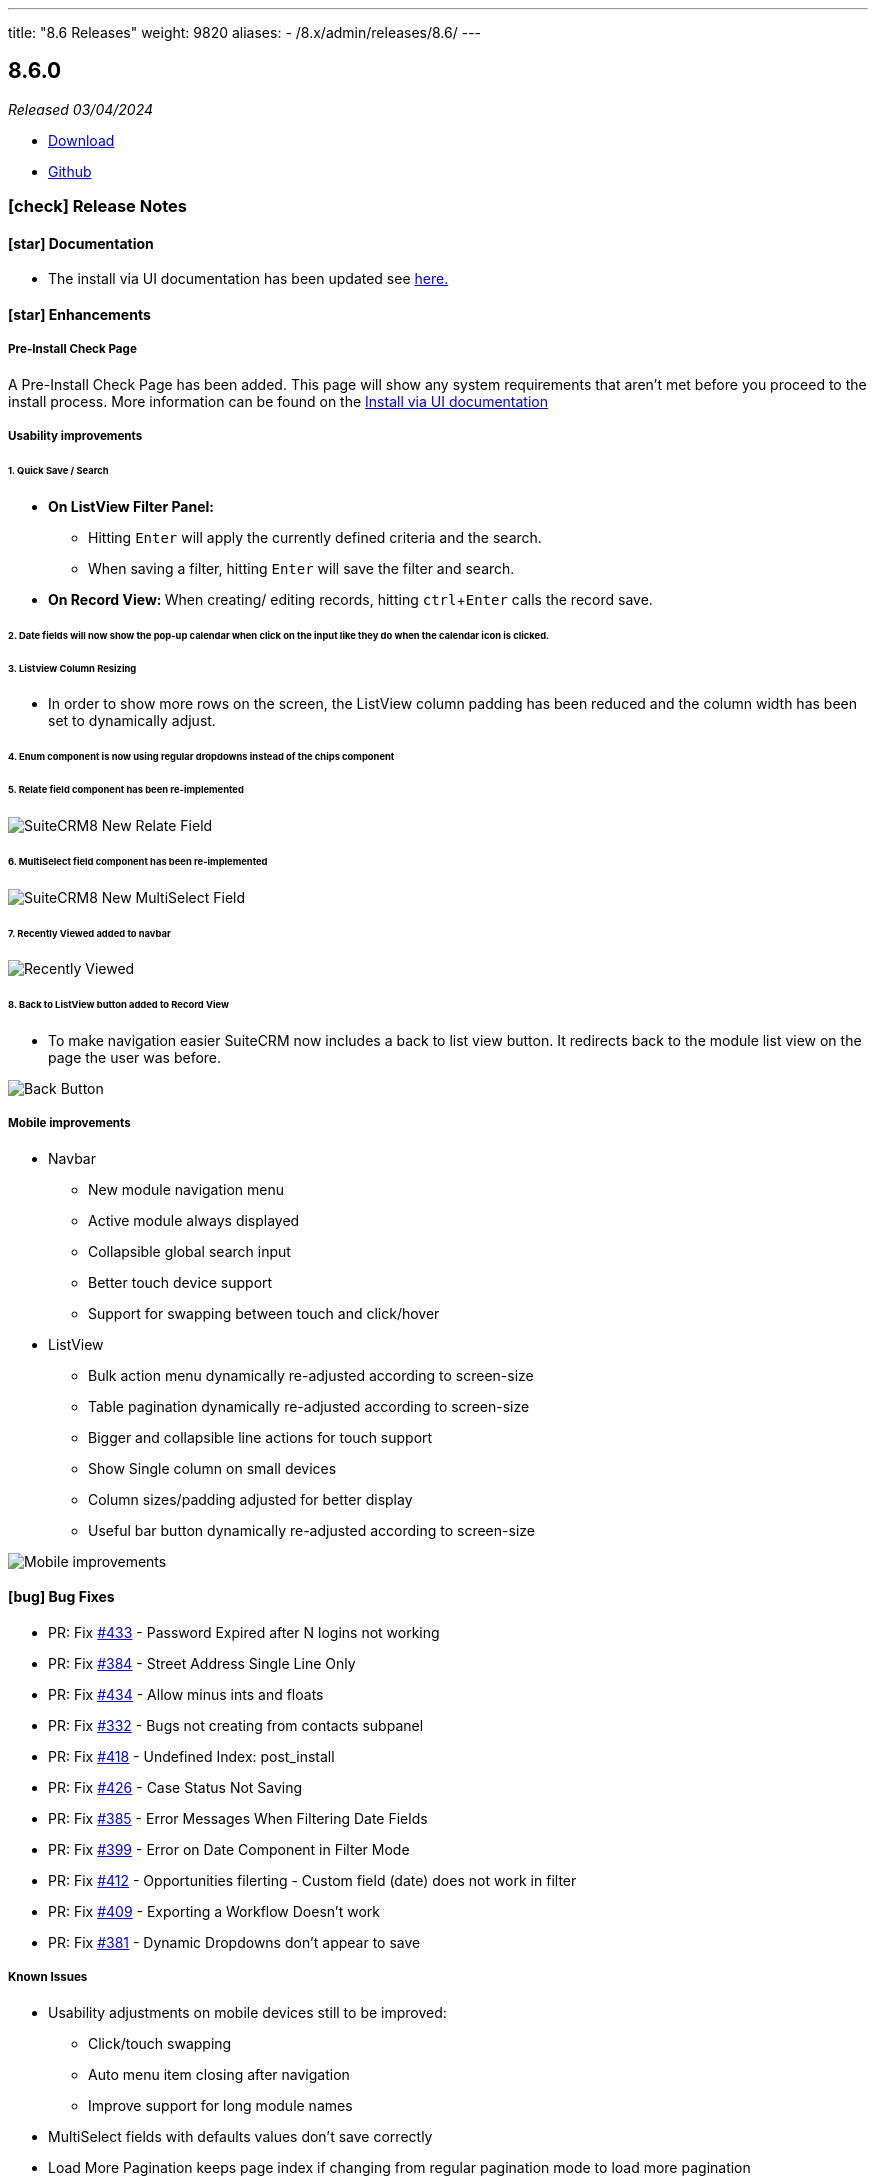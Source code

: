 ---
title: "8.6 Releases"
weight: 9820
aliases:
  - /8.x/admin/releases/8.6/
---

:toc:
:toc-title:
:toclevels: 1
:icons: font
:imagesdir: /images/en/8.x/admin/release

== 8.6.0

_Released 03/04/2024_

* https://suitecrm.com/download/[Download]
* https://github.com/salesagility/SuiteCRM-Core[Github]

===  icon:check[] Release Notes

==== icon:star[] Documentation

* The install via UI documentation has been updated see link:../../installation-guide/running-the-ui-installer[here.]

==== icon:star[] Enhancements

===== Pre-Install Check Page

A Pre-Install Check Page has been added. This page will show any system requirements that aren't met before you proceed to the install process. More information can be found on the link:../../installation-guide/running-the-ui-installer[Install via UI documentation]

===== Usability improvements

====== 1. Quick Save / Search

* *On ListView Filter Panel:*
** Hitting `Enter` will apply the currently defined criteria and the search.
** When saving a filter, hitting `Enter` will save the filter and search.
* **On Record View: ** When creating/ editing records, hitting `ctrl`+`Enter` calls the record save.

====== 2. Date fields will now show the pop-up calendar when click on the input like they do when the calendar icon is clicked.

====== 3. Listview Column Resizing

* In order to show more rows on the screen, the ListView column padding has been reduced and the column width has been set to dynamically adjust.

====== 4. Enum component is now using regular dropdowns instead of the chips component

====== 5. Relate field component has been re-implemented

image:SuiteCRM8-Relate-Field-Detailview-New.gif[SuiteCRM8 New Relate Field]

====== 6. MultiSelect field component has been re-implemented

image:SuiteCRM8-MultiSelect-Field-Detailview-New.gif[SuiteCRM8 New MultiSelect Field]

====== 7. Recently Viewed added to navbar

image:Recently-Viewed.gif[Recently Viewed]

====== 8. Back to ListView button added to Record View

* To make navigation easier SuiteCRM now includes a back to list view button. It redirects back to the module list view on the page the user was before.

image:Back-Button.gif[Back Button]




===== Mobile improvements


* Navbar
** New module navigation menu
** Active module always displayed
** Collapsible global search input
** Better touch device support
** Support for swapping between touch and click/hover
* ListView
** Bulk action menu dynamically re-adjusted according to screen-size
** Table pagination dynamically re-adjusted according to screen-size
** Bigger and collapsible line actions for touch support
** Show Single column on small devices
** Column sizes/padding adjusted for better display
** Useful bar button dynamically re-adjusted according to screen-size

image:8-6-mobile-improvements.gif[Mobile improvements]


==== icon:bug[] Bug Fixes

* PR: Fix https://github.com/salesagility/SuiteCRM-Core/issues/433[#433] - Password Expired after N logins not working
* PR: Fix https://github.com/salesagility/SuiteCRM-Core/issues/384[#384] - Street Address Single Line Only
* PR: Fix https://github.com/salesagility/SuiteCRM-Core/issues/434[#434] - Allow minus ints and floats
* PR: Fix https://github.com/salesagility/SuiteCRM-Core/issues/332[#332] - Bugs not creating from contacts subpanel
* PR: Fix https://github.com/salesagility/SuiteCRM-Core/issues/418[#418] - Undefined Index: post_install
* PR: Fix https://github.com/salesagility/SuiteCRM-Core/issues/426[#426] - Case Status Not Saving
* PR: Fix https://github.com/salesagility/SuiteCRM-Core/issues/385[#385] - Error Messages When Filtering Date Fields
* PR: Fix https://github.com/salesagility/SuiteCRM-Core/issues/399[#399] - Error on Date Component in Filter Mode
* PR: Fix https://github.com/salesagility/SuiteCRM-Core/issues/412[#412] - Opportunities filerting - Custom field (date) does not work in filter
* PR: Fix https://github.com/salesagility/SuiteCRM-Core/issues/409[#409] - Exporting a Workflow Doesn't work
* PR: Fix https://github.com/salesagility/SuiteCRM-Core/issues/381[#381] - Dynamic Dropdowns don't appear to save

===== Known Issues

* Usability adjustments on mobile devices still to be improved:
** Click/touch swapping
** Auto menu item closing after navigation
** Improve support for long module names
* MultiSelect fields with defaults values don't save correctly
* Load More Pagination keeps page index if changing from regular pagination mode to load more pagination


=== icon:heart[] Community

We would love to have your feedback and input to help make SuiteCRM 8 great for everyone.

_Special thanks to the following members for their contributions and participation in this release!_

{{% ghcontributors ps-ohanel AndrewC3W TimmiORG abuzarfaris %}}

If you have found an issue you think we should know about, or have suggestion/feedback, please link:https://github.com/salesagility/SuiteCRM-Core/issues[Submit An Issue].

If you want to get involved and submit a fix, fork the repo and when ready please link:https://github.com/salesagility/SuiteCRM-Core/pulls[Submit A PR] - More detail for developers can be found link:https://docs.suitecrm.com/8.x/developer/installation-guide/[here].

Please link:https://suitecrm.com/suitecrm-pre-release/[visit the official website] to find the appropriate upgrade package.

To report any security issues please follow our link:../../../community/security-policy[Security Policy] and send them directly to us via email security@suitecrm.com

'''

